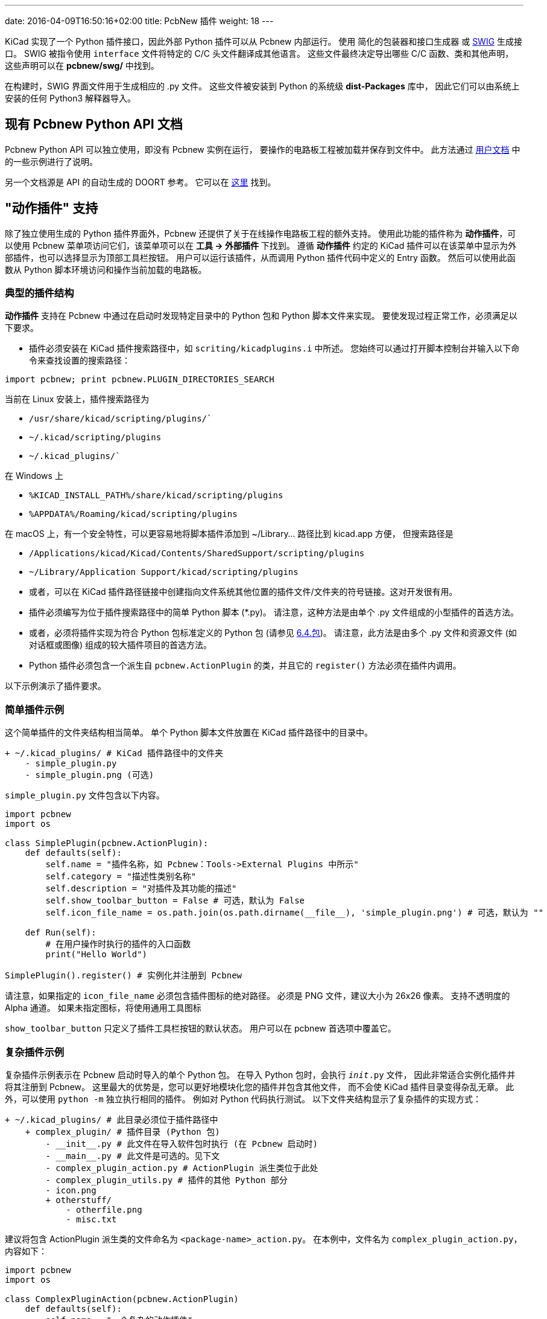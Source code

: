 ---
date: 2016-04-09T16:50:16+02:00
title: PcbNew 插件
weight: 18
---

:toc:

KiCad 实现了一个 Python 插件接口，因此外部 Python 插件可以从 Pcbnew 内部运行。
使用 `简化的包装器和接口生成器` 或 http://www.swig.org[SWIG] 生成接口。
SWIG 被指令使用 `interface` 文件将特定的 C/C++ 头文件翻译成其他语言。
这些文件最终决定导出哪些 C/C++ 函数、类和其他声明，
这些声明可以在 *pcbnew/swg/* 中找到。

在构建时，SWIG 界面文件用于生成相应的 .py 文件。
这些文件被安装到 Python 的系统级 *dist-Packages* 库中，
因此它们可以由系统上安装的任何 Python3 解释器导入。

== 现有 Pcbnew Python API 文档

Pcbnew Python API 可以独立使用，即没有 Pcbnew 实例在运行，
要操作的电路板工程被加载并保存到文件中。
此方法通过 https://docs.kicad.org/master/en/pcbnew/pcbnew.html#kicad_scripting_reference[用户文档] 
中的一些示例进行了说明。

另一个文档源是 API 的自动生成的 DOORT 参考。
它可以在 http://docs.kicad.org/doxygen-python/namespacepcbnew.html[这里] 找到。

== "动作插件" 支持

除了独立使用生成的 Python 插件界面外，Pcbnew 还提供了关于在线操作电路板工程的额外支持。
使用此功能的插件称为 *动作插件*，可以使用 Pcbnew 菜单项访问它们，该菜单项可以在 *工具 -> 外部插件* 下找到。
遵循 *动作插件* 约定的 KiCad 插件可以在该菜单中显示为外部插件，也可以选择显示为顶部工具栏按钮。
用户可以运行该插件，从而调用 Python 插件代码中定义的 Entry 函数。
然后可以使用此函数从 Python 脚本环境访问和操作当前加载的电路板。

=== 典型的插件结构

*动作插件* 支持在 Pcbnew 中通过在启动时发现特定目录中的 Python 包和 Python 脚本文件来实现。
要使发现过程正常工作，必须满足以下要求。

* 插件必须安装在 KiCad 插件搜索路径中，如 `scriting/kicadplugins.i` 中所述。
  您始终可以通过打开脚本控制台并输入以下命令来查找设置的搜索路径：

`import pcbnew; print pcbnew.PLUGIN_DIRECTORIES_SEARCH`

当前在 Linux 安装上，插件搜索路径为

    * `/usr/share/kicad/scripting/plugins/``
    * `~/.kicad/scripting/plugins`
    * `~/.kicad_plugins/``

在 Windows 上

    * `%KICAD_INSTALL_PATH%/share/kicad/scripting/plugins`
    * `%APPDATA%/Roaming/kicad/scripting/plugins`

在 macOS 上，有一个安全特性，可以更容易地将脚本插件添加到 ~/Library... 路径比到 kicad.app 方便，
但搜索路径是

    * `/Applications/kicad/Kicad/Contents/SharedSupport/scripting/plugins`
    * `~/Library/Application Support/kicad/scripting/plugins`

* 或者，可以在 KiCad 插件路径链接中创建指向文件系统其他位置的插件文件/文件夹的符号链接。这对开发很有用。

* 插件必须编写为位于插件搜索路径中的简单 Python 脚本 (*.py)。
  请注意，这种方法是由单个 .py 文件组成的小型插件的首选方法。

* 或者，必须将插件实现为符合 Python 包标准定义的 Python 包 (请参见
  https://docs.python.org/2/tutorial/modules.html#packages[6.4.包])。
  请注意，此方法是由多个 .py 文件和资源文件 (如对话框或图像) 组成的较大插件项目的首选方法。

* Python 插件必须包含一个派生自 `pcbnew.ActionPlugin` 的类，并且它的 `register()` 方法必须在插件内调用。

以下示例演示了插件要求。

=== 简单插件示例

这个简单插件的文件夹结构相当简单。
单个 Python 脚本文件放置在 KiCad 插件路径中的目录中。

----
+ ~/.kicad_plugins/ # KiCad 插件路径中的文件夹
    - simple_plugin.py
    - simple_plugin.png (可选)
----

`simple_plugin.py` 文件包含以下内容。

[source,python]
----
import pcbnew
import os

class SimplePlugin(pcbnew.ActionPlugin):
    def defaults(self):
        self.name = "插件名称，如 Pcbnew：Tools->External Plugins 中所示"
        self.category = "描述性类别名称"
        self.description = "对插件及其功能的描述"
        self.show_toolbar_button = False # 可选，默认为 False
        self.icon_file_name = os.path.join(os.path.dirname(__file__), 'simple_plugin.png') # 可选，默认为 ""

    def Run(self):
        # 在用户操作时执行的插件的入口函数
        print("Hello World")

SimplePlugin().register() # 实例化并注册到 Pcbnew
----

请注意，如果指定的 `icon_file_name` 必须包含插件图标的绝对路径。
必须是 PNG 文件，建议大小为 26x26 像素。
支持不透明度的 Alpha 通道。
如果未指定图标，将使用通用工具图标

`show_toolbar_button` 只定义了插件工具栏按钮的默认状态。
用户可以在 pcbnew 首选项中覆盖它。

=== 复杂插件示例

复杂插件示例表示在 Pcbnew 启动时导入的单个 Python 包。
在导入 Python 包时，会执行 `__init__.py` 文件，
因此非常适合实例化插件并将其注册到 Pcbnew。
这里最大的优势是，您可以更好地模块化您的插件并包含其他文件，
而不会使 KiCad 插件目录变得杂乱无章。
此外，可以使用 `python -m` 独立执行相同的插件。
例如对 Python 代码执行测试。
以下文件夹结构显示了复杂插件的实现方式：

----
+ ~/.kicad_plugins/ # 此目录必须位于插件路径中
    + complex_plugin/ # 插件目录 (Python 包)
        - __init__.py # 此文件在导入软件包时执行 (在 Pcbnew 启动时)
        - __main__.py # 此文件是可选的。见下文
        - complex_plugin_action.py # ActionPlugin 派生类位于此处
        - complex_plugin_utils.py # 插件的其他 Python 部分
        - icon.png
        + otherstuff/
            - otherfile.png
            - misc.txt
----

建议将包含 ActionPlugin 派生类的文件命名为 `<package-name>_action.py`。
在本例中，文件名为 `complex_plugin_action.py`，内容如下：

[source,python]
----
import pcbnew
import os

class ComplexPluginAction(pcbnew.ActionPlugin)
    def defaults(self):
        self.name = "一个复杂的动作插件"
        self.category = "描述性类别名称"
        self.description "该插件的说明"
        self.show_toolbar_button = True # 可选，默认为 False
        self.icon_file_name = os.path.join(os.path.dirname(__file__), 'icon.png') # 可选

    def Run(self):
        # 在用户操作时执行的插件的入口函数
        print("Hello World")
----

然后使用 `__init__.py` 文件实例化插件并将其注册到 Pcbnew，如下所示。

[source,python]
----
from .complex_plugin_action import ComplexPluginAction # 注意相对的导入！
ComplexPluginAction().register() # 实例化并注册到 Pcbnew
----

正如 Python https://www.python.org/dev/peps/pep-0338/[PEP 338] 中所述可以将包 (或模块) 作为脚本执行。
这对于以最小的工作量实现 KiCad 插件的命令行独立版本非常有用。
为了实现这一功能，我们在包目录下创建了一个 `__main__.py` 文件。
可以通过运行以下命令来执行此文件。

    python -m <package_name>

运行该命令时，请确保您的当前目录是软件包目录的父目录。
在这些示例中，这将是 `~/.kicad_plugins`。
运行该命令时，Python 解释器会运行
`/complex_plugin/__init__.py` 后跟 `/complex_plugin/__main__.py`.


